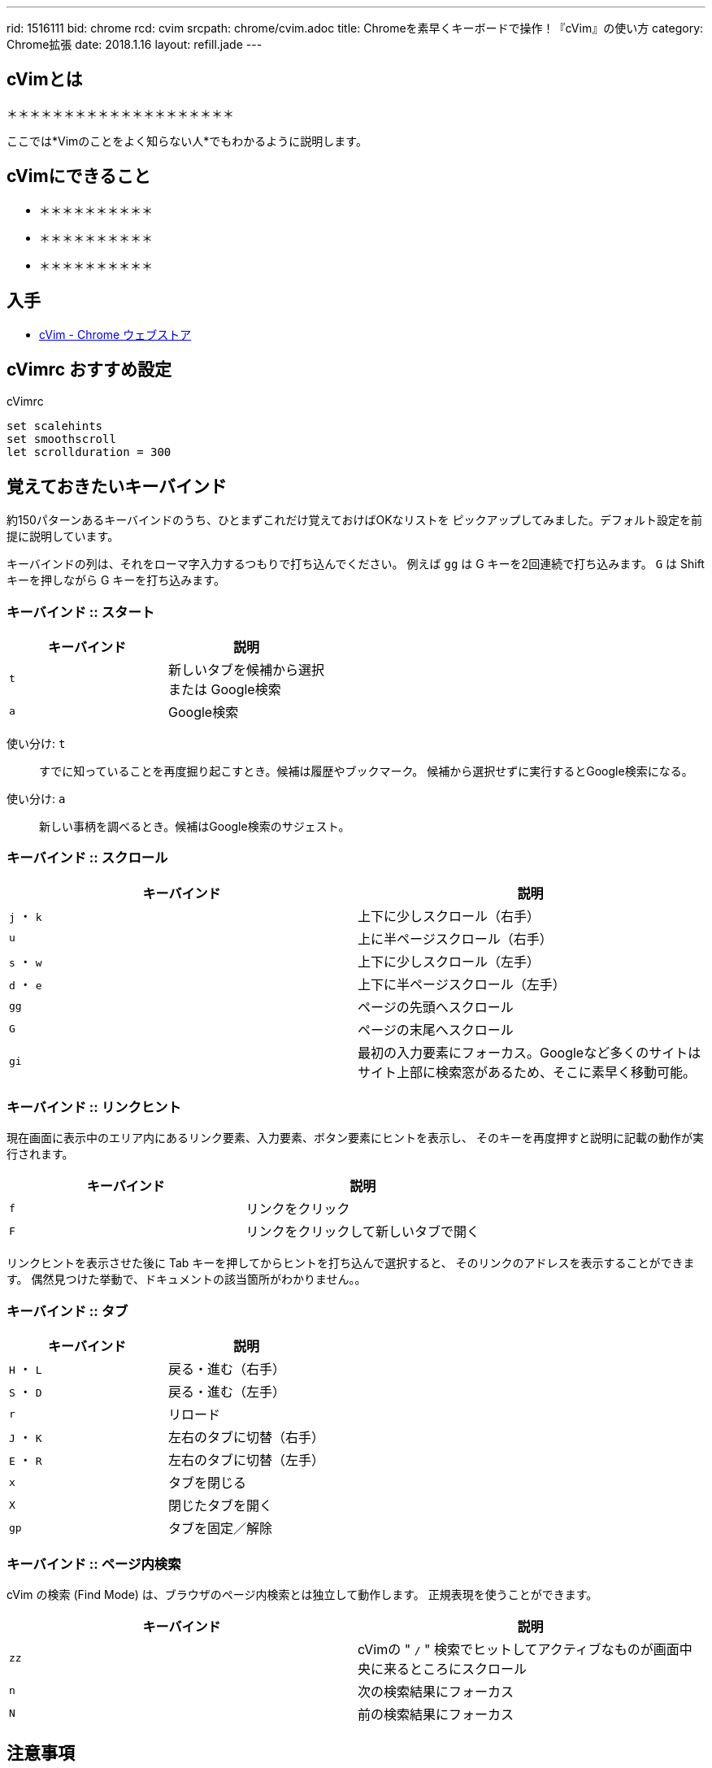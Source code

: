 ---
rid: 1516111
bid: chrome
rcd: cvim
srcpath: chrome/cvim.adoc
title: Chromeを素早くキーボードで操作！『cVim』の使い方
category: Chrome拡張
date: 2018.1.16
layout: refill.jade
---

:experimental:


== cVimとは

＊＊＊＊＊＊＊＊＊＊＊＊＊＊＊＊＊＊＊＊

ここでは*Vimのことをよく知らない人*でもわかるように説明します。


== cVimにできること

- ＊＊＊＊＊＊＊＊＊＊
- ＊＊＊＊＊＊＊＊＊＊
- ＊＊＊＊＊＊＊＊＊＊


== 入手

- link:https://chrome.google.com/webstore/detail/cvim/ihlenndgcmojhcghmfjfneahoeklbjjh[cVim - Chrome ウェブストア]


== cVimrc おすすめ設定

[source,vim]
.cVimrc
----
set scalehints
set smoothscroll
let scrollduration = 300
----


== 覚えておきたいキーバインド

約150パターンあるキーバインドのうち、ひとまずこれだけ覚えておけばOKなリストを
ピックアップしてみました。デフォルト設定を前提に説明しています。

キーバインドの列は、それをローマ字入力するつもりで打ち込んでください。
例えば kbd:[gg] は G キーを2回連続で打ち込みます。
kbd:[G] は Shift キーを押しながら G キーを打ち込みます。

=== キーバインド :: スタート

|===
|キーバインド |説明

|kbd:[t]
|新しいタブを候補から選択 +
または Google検索

|kbd:[a]
|Google検索
|===

使い分け: kbd:[t]::
すでに知っていることを再度掘り起こすとき。候補は履歴やブックマーク。
候補から選択せずに実行するとGoogle検索になる。

使い分け: kbd:[a]::
新しい事柄を調べるとき。候補はGoogle検索のサジェスト。

// '''

=== キーバインド :: スクロール

|===
|キーバインド |説明

|kbd:[j] ・ kbd:[k]
|上下に少しスクロール（右手）

|kbd:[u]
|上に半ページスクロール（右手）

|kbd:[s] ・ kbd:[w]
|上下に少しスクロール（左手）

|kbd:[d] ・ kbd:[e]
|上下に半ページスクロール（左手）

|kbd:[gg]
|ページの先頭へスクロール

|kbd:[G]
|ページの末尾へスクロール

|kbd:[gi]
|最初の入力要素にフォーカス。Googleなど多くのサイトはサイト上部に検索窓があるため、そこに素早く移動可能。
|===

=== キーバインド :: リンクヒント

現在画面に表示中のエリア内にあるリンク要素、入力要素、ボタン要素にヒントを表示し、
そのキーを再度押すと説明に記載の動作が実行されます。

|===
|キーバインド |説明

|kbd:[f]
|リンクをクリック

|kbd:[F]
|リンクをクリックして新しいタブで開く
|===

リンクヒントを表示させた後に Tab キーを押してからヒントを打ち込んで選択すると、
そのリンクのアドレスを表示することができます。
偶然見つけた挙動で、ドキュメントの該当箇所がわかりません。。

=== キーバインド :: タブ

|===
|キーバインド |説明

|kbd:[H] ・ kbd:[L]
|戻る・進む（右手）

|kbd:[S] ・ kbd:[D]
|戻る・進む（左手）

|kbd:[r]
|リロード

|kbd:[J] ・ kbd:[K]
|左右のタブに切替（右手）

|kbd:[E] ・ kbd:[R]
|左右のタブに切替（左手）

|kbd:[x]
|タブを閉じる

|kbd:[X]
|閉じたタブを開く

|kbd:[gp]
|タブを固定／解除
|===

=== キーバインド :: ページ内検索

cVim の検索 (Find Mode) は、ブラウザのページ内検索とは独立して動作します。
正規表現を使うことができます。

|===
|キーバインド |説明

|kbd:[zz]
|cVimの " `/` " 検索でヒットしてアクティブなものが画面中央に来るところにスクロール

|kbd:[n]
|次の検索結果にフォーカス

|kbd:[N]
|前の検索結果にフォーカス
|===


== 注意事項

- Webサイトによっては独自にキーボード入力を検知して動作し、#cVimと競合#するときがあります。
  この場合はChrome右上の拡張アイコンからcVimを選択し「Enable cVim」を押して一時的にOFFにするなどして対処します。
- Webページでのみ動作します。ブラウザの設定画面やエラー画面では動作しません。
- Chromeを再起動したときに復元されたタブはcVimを読み込んでおらず動作しません。`F5`・`Ctrl+R`などでリロードして対処します。
